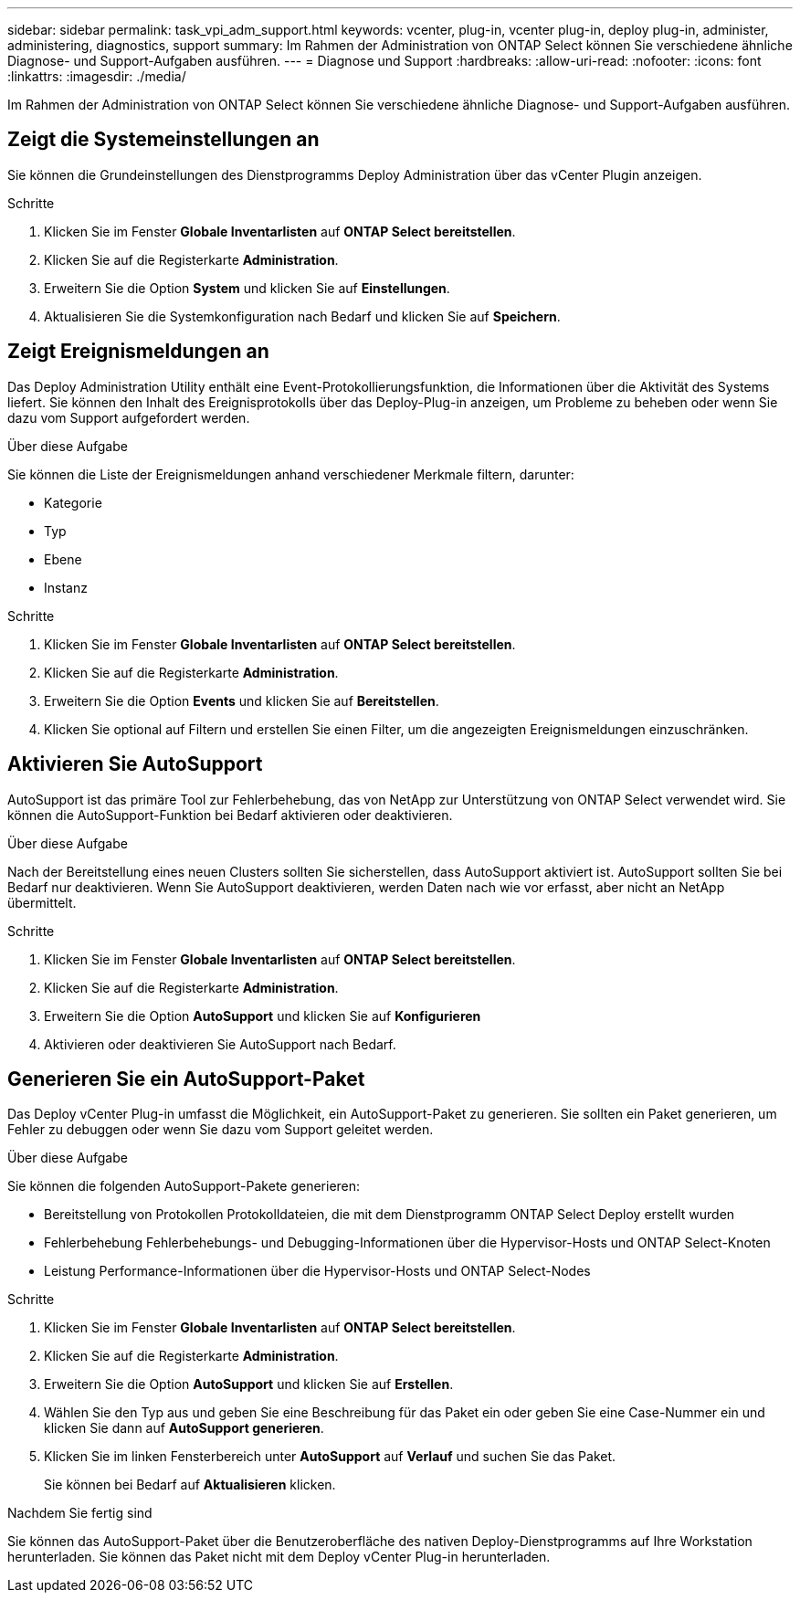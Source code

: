 ---
sidebar: sidebar 
permalink: task_vpi_adm_support.html 
keywords: vcenter, plug-in, vcenter plug-in, deploy plug-in, administer, administering, diagnostics, support 
summary: Im Rahmen der Administration von ONTAP Select können Sie verschiedene ähnliche Diagnose- und Support-Aufgaben ausführen. 
---
= Diagnose und Support
:hardbreaks:
:allow-uri-read: 
:nofooter: 
:icons: font
:linkattrs: 
:imagesdir: ./media/


[role="lead"]
Im Rahmen der Administration von ONTAP Select können Sie verschiedene ähnliche Diagnose- und Support-Aufgaben ausführen.



== Zeigt die Systemeinstellungen an

Sie können die Grundeinstellungen des Dienstprogramms Deploy Administration über das vCenter Plugin anzeigen.

.Schritte
. Klicken Sie im Fenster *Globale Inventarlisten* auf *ONTAP Select bereitstellen*.
. Klicken Sie auf die Registerkarte *Administration*.
. Erweitern Sie die Option *System* und klicken Sie auf *Einstellungen*.
. Aktualisieren Sie die Systemkonfiguration nach Bedarf und klicken Sie auf *Speichern*.




== Zeigt Ereignismeldungen an

Das Deploy Administration Utility enthält eine Event-Protokollierungsfunktion, die Informationen über die Aktivität des Systems liefert. Sie können den Inhalt des Ereignisprotokolls über das Deploy-Plug-in anzeigen, um Probleme zu beheben oder wenn Sie dazu vom Support aufgefordert werden.

.Über diese Aufgabe
Sie können die Liste der Ereignismeldungen anhand verschiedener Merkmale filtern, darunter:

* Kategorie
* Typ
* Ebene
* Instanz


.Schritte
. Klicken Sie im Fenster *Globale Inventarlisten* auf *ONTAP Select bereitstellen*.
. Klicken Sie auf die Registerkarte *Administration*.
. Erweitern Sie die Option *Events* und klicken Sie auf *Bereitstellen*.
. Klicken Sie optional auf Filtern und erstellen Sie einen Filter, um die angezeigten Ereignismeldungen einzuschränken.




== Aktivieren Sie AutoSupport

AutoSupport ist das primäre Tool zur Fehlerbehebung, das von NetApp zur Unterstützung von ONTAP Select verwendet wird. Sie können die AutoSupport-Funktion bei Bedarf aktivieren oder deaktivieren.

.Über diese Aufgabe
Nach der Bereitstellung eines neuen Clusters sollten Sie sicherstellen, dass AutoSupport aktiviert ist. AutoSupport sollten Sie bei Bedarf nur deaktivieren. Wenn Sie AutoSupport deaktivieren, werden Daten nach wie vor erfasst, aber nicht an NetApp übermittelt.

.Schritte
. Klicken Sie im Fenster *Globale Inventarlisten* auf *ONTAP Select bereitstellen*.
. Klicken Sie auf die Registerkarte *Administration*.
. Erweitern Sie die Option *AutoSupport* und klicken Sie auf *Konfigurieren*
. Aktivieren oder deaktivieren Sie AutoSupport nach Bedarf.




== Generieren Sie ein AutoSupport-Paket

Das Deploy vCenter Plug-in umfasst die Möglichkeit, ein AutoSupport-Paket zu generieren. Sie sollten ein Paket generieren, um Fehler zu debuggen oder wenn Sie dazu vom Support geleitet werden.

.Über diese Aufgabe
Sie können die folgenden AutoSupport-Pakete generieren:

* Bereitstellung von Protokollen
Protokolldateien, die mit dem Dienstprogramm ONTAP Select Deploy erstellt wurden
* Fehlerbehebung
Fehlerbehebungs- und Debugging-Informationen über die Hypervisor-Hosts und ONTAP Select-Knoten
* Leistung
Performance-Informationen über die Hypervisor-Hosts und ONTAP Select-Nodes


.Schritte
. Klicken Sie im Fenster *Globale Inventarlisten* auf *ONTAP Select bereitstellen*.
. Klicken Sie auf die Registerkarte *Administration*.
. Erweitern Sie die Option *AutoSupport* und klicken Sie auf *Erstellen*.
. Wählen Sie den Typ aus und geben Sie eine Beschreibung für das Paket ein oder geben Sie eine Case-Nummer ein und klicken Sie dann auf *AutoSupport generieren*.
. Klicken Sie im linken Fensterbereich unter *AutoSupport* auf *Verlauf* und suchen Sie das Paket.
+
Sie können bei Bedarf auf *Aktualisieren* klicken.



.Nachdem Sie fertig sind
Sie können das AutoSupport-Paket über die Benutzeroberfläche des nativen Deploy-Dienstprogramms auf Ihre Workstation herunterladen. Sie können das Paket nicht mit dem Deploy vCenter Plug-in herunterladen.

